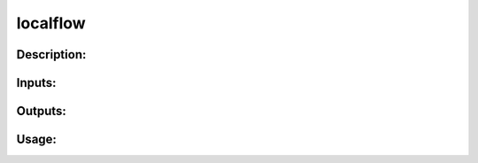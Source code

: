 localflow
---------

Description:
^^^^^^^^^^^^

Inputs:
^^^^^^^

Outputs:
^^^^^^^^

Usage:
^^^^^^

.. argparse::
   :ref: rapidtide.workflows.localflow._get_parser
   :prog: localflow
   :func: _get_parser

   Debugging options : @skip
      skip debugging options


